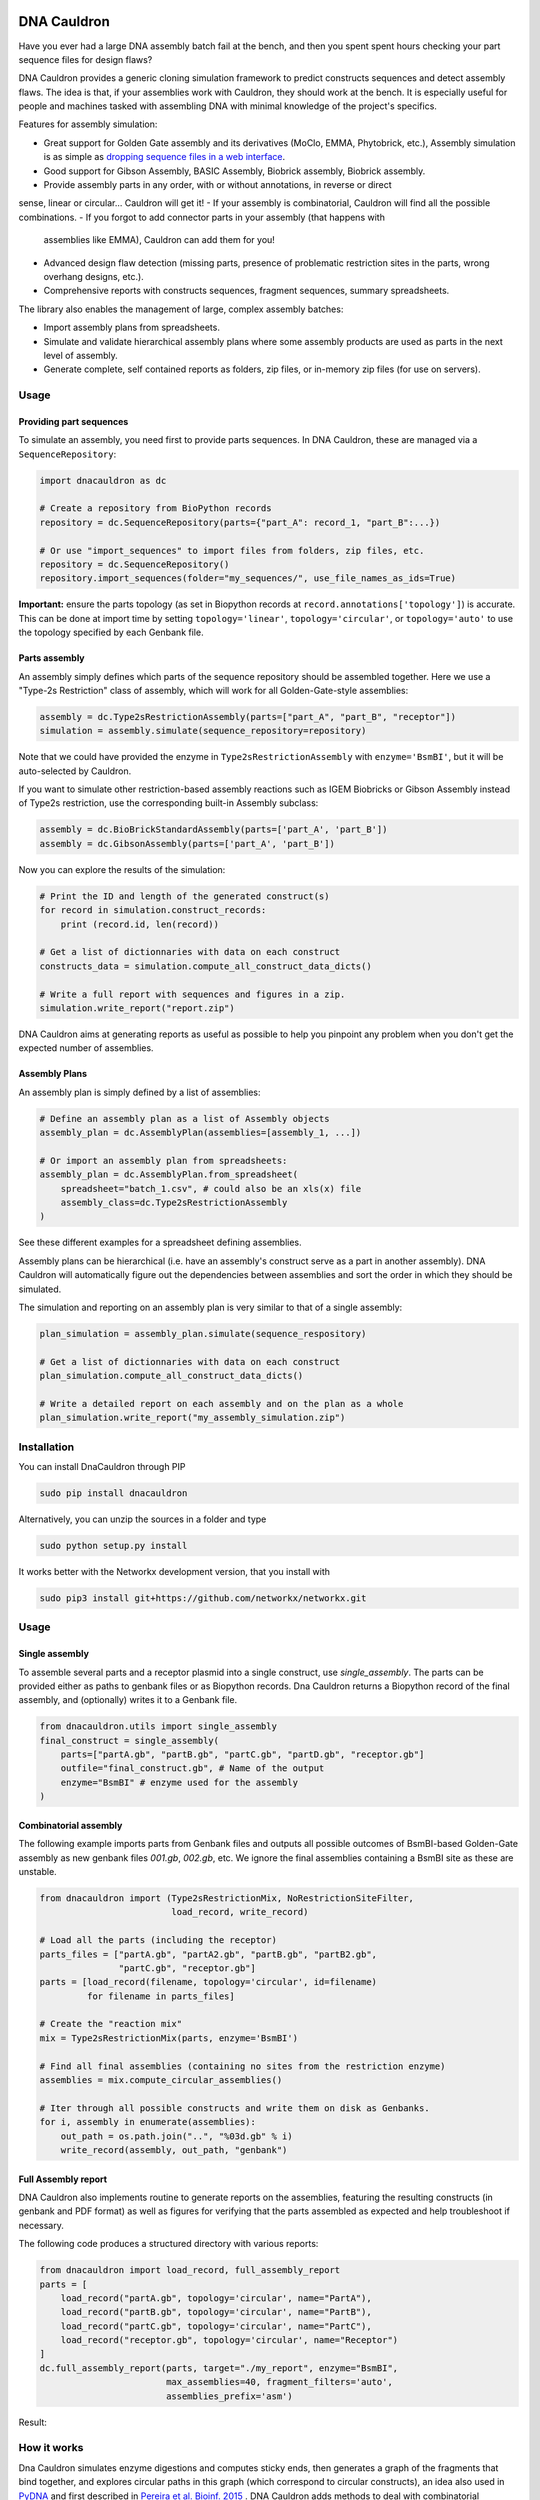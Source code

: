 .. raw:: html

    <p align="center">
    <img alt="DNA Cauldron Logo" title="DNA Cauldron Logo" src="https://raw.githubusercontent.com/Edinburgh-Genome-Foundry/DnaCauldron/master/docs/_static/images/title.png" width="500">
    <br /><br />
    </p>

.. image:: https://travis-ci.org/Edinburgh-Genome-Foundry/DnaCauldron.svg?branch=master
  :target: https://travis-ci.org/Edinburgh-Genome-Foundry/DnaCauldron
  :alt: Travis CI build status

.. image:: https://coveralls.io/repos/github/Edinburgh-Genome-Foundry/DnaCauldron/badge.svg?branch=master
  :target: https://coveralls.io/github/Edinburgh-Genome-Foundry/DnaCauldron?branch=master


DNA Cauldron
============

Have you ever had a large DNA assembly batch fail at the bench, and then you
spent spent hours checking your part sequence files for design flaws?

DNA Cauldron provides a generic cloning simulation framework to predict
constructs sequences and detect assembly flaws. The idea is that, if
your assemblies work with Cauldron, they should work at the bench. It is
especially useful for people and machines tasked with assembling DNA with
minimal knowledge of the project's specifics.

Features for assembly simulation:

- Great support for Golden Gate assembly and its derivatives (MoClo, EMMA, Phytobrick, etc.),
  Assembly simulation is as simple as
  `dropping sequence files in a web interface <http://cuba.genomefoundry.org/simulate_gg_assemblies>`_.
- Good support for Gibson Assembly, BASIC Assembly, Biobrick assembly, 
  Biobrick assembly.
- Provide assembly parts in any order, with or without annotations, in reverse or direct
sense, linear or circular... Cauldron will get it!
- If your assembly is combinatorial, Cauldron will find all the possible combinations.
- If you forgot to add connector parts in your assembly (that happens with
  assemblies like EMMA), Cauldron can add them for you!
- Advanced design flaw detection (missing parts, presence of problematic
  restriction sites in the parts, wrong overhang designs, etc.).
- Comprehensive reports with constructs sequences, fragment sequences, summary
  spreadsheets.

The library also enables the management of large, complex assembly batches:

- Import assembly plans from spreadsheets.
- Simulate and validate hierarchical assembly plans where some assembly products
  are used as parts in the next level of assembly.
- Generate complete, self contained reports as folders, zip files, or in-memory
  zip files (for use on servers).

Usage
-----

Providing part sequences
~~~~~~~~~~~~~~~~~~~~~~~~

To simulate an assembly, you need first to provide parts sequences. In DNA Cauldron, these
are managed via a ``SequenceRepository``:

.. code:: python

    import dnacauldron as dc
    
    # Create a repository from BioPython records
    repository = dc.SequenceRepository(parts={"part_A": record_1, "part_B":...})
    
    # Or use "import_sequences" to import files from folders, zip files, etc.
    repository = dc.SequenceRepository()
    repository.import_sequences(folder="my_sequences/", use_file_names_as_ids=True)

**Important:** ensure the parts topology (as set in Biopython records at
``record.annotations['topology']``) is accurate. This can be done at import
time by setting ``topology='linear'``, ``topology='circular'``, or
``topology='auto'`` to use the topology specified by each Genbank file.  

Parts assembly
~~~~~~~~~~~~~~

An assembly simply defines which parts of the sequence repository should
be assembled together. Here we use a "Type-2s Restriction" class of assembly,
which will work for all Golden-Gate-style assemblies:

.. code:: python

    assembly = dc.Type2sRestrictionAssembly(parts=["part_A", "part_B", "receptor"])
    simulation = assembly.simulate(sequence_repository=repository)

Note that we could have provided the enzyme in ``Type2sRestrictionAssembly`` with
``enzyme='BsmBI'``, but it will be auto-selected by Cauldron.

If you want to simulate other restriction-based assembly reactions such as IGEM Biobricks
or Gibson Assembly instead of Type2s restriction, use the corresponding built-in Assembly subclass:

.. code:: python

    assembly = dc.BioBrickStandardAssembly(parts=['part_A', 'part_B'])
    assembly = dc.GibsonAssembly(parts=['part_A', 'part_B'])
    

Now you can explore the results of the simulation:

.. code:: python

    # Print the ID and length of the generated construct(s)
    for record in simulation.construct_records:
        print (record.id, len(record))
    
    # Get a list of dictionnaries with data on each construct
    constructs_data = simulation.compute_all_construct_data_dicts()
    
    # Write a full report with sequences and figures in a zip.
    simulation.write_report("report.zip")

DNA Cauldron aims at generating reports as useful as possible to help you
pinpoint any problem when you don't get the expected number of assemblies.

Assembly Plans
~~~~~~~~~~~~~~

An assembly plan is simply defined by a list of assemblies:

.. code:: python

   # Define an assembly plan as a list of Assembly objects
   assembly_plan = dc.AssemblyPlan(assemblies=[assembly_1, ...])
   
   # Or import an assembly plan from spreadsheets:
   assembly_plan = dc.AssemblyPlan.from_spreadsheet(
       spreadsheet="batch_1.csv", # could also be an xls(x) file
       assembly_class=dc.Type2sRestrictionAssembly
   )

See these different examples for a spreadsheet defining assemblies.
   
Assembly plans can be hierarchical (i.e. have an assembly's construct serve as a
part in another assembly). DNA Cauldron will automatically figure out the dependencies
between assemblies and sort the order in which they should be simulated.

The simulation and reporting on an assembly plan is very similar to that of a single assembly:

.. code:: python

   plan_simulation = assembly_plan.simulate(sequence_respository)
   
   # Get a list of dictionnaries with data on each construct
   plan_simulation.compute_all_construct_data_dicts()
   
   # Write a detailed report on each assembly and on the plan as a whole
   plan_simulation.write_report("my_assembly_simulation.zip")

Installation
-------------

You can install DnaCauldron through PIP


.. code:: shell

    sudo pip install dnacauldron

Alternatively, you can unzip the sources in a folder and type


.. code:: shell

    sudo python setup.py install

It works better with the Networkx development version, that you install with

.. code:: shell

    sudo pip3 install git+https://github.com/networkx/networkx.git

Usage
------

Single assembly
~~~~~~~~~~~~~~~

To assemble several parts and a receptor plasmid into a single construct,
use `single_assembly`. The parts can be provided either as paths to genbank
files or as Biopython records. Dna Cauldron returns a Biopython record of the
final assembly, and (optionally) writes it to a Genbank file.

.. code:: python

    from dnacauldron.utils import single_assembly
    final_construct = single_assembly(
        parts=["partA.gb", "partB.gb", "partC.gb", "partD.gb", "receptor.gb"]
        outfile="final_construct.gb", # Name of the output
        enzyme="BsmBI" # enzyme used for the assembly
    )

Combinatorial assembly
~~~~~~~~~~~~~~~~~~~~~~

The following example imports parts from Genbank files and outputs all
possible outcomes of BsmBI-based Golden-Gate assembly as new genbank files
`001.gb`, `002.gb`, etc. We ignore the final assemblies containing a BsmBI site
as these are unstable.

.. code:: python

    from dnacauldron import (Type2sRestrictionMix, NoRestrictionSiteFilter,
                             load_record, write_record)

    # Load all the parts (including the receptor)
    parts_files = ["partA.gb", "partA2.gb", "partB.gb", "partB2.gb",
                   "partC.gb", "receptor.gb"]
    parts = [load_record(filename, topology='circular', id=filename)
             for filename in parts_files]

    # Create the "reaction mix"
    mix = Type2sRestrictionMix(parts, enzyme='BsmBI')

    # Find all final assemblies (containing no sites from the restriction enzyme)
    assemblies = mix.compute_circular_assemblies()

    # Iter through all possible constructs and write them on disk as Genbanks.
    for i, assembly in enumerate(assemblies):
        out_path = os.path.join("..", "%03d.gb" % i)
        write_record(assembly, out_path, "genbank")


Full Assembly report
~~~~~~~~~~~~~~~~~~~~

DNA Cauldron also implements routine to generate reports on the assemblies,
featuring the resulting constructs (in genbank and PDF format) as well as
figures for verifying that the parts assembled as expected and help troubleshoot
if necessary.

The following code produces a structured directory with various reports:

.. code:: python

    from dnacauldron import load_record, full_assembly_report
    parts = [
        load_record("partA.gb", topology='circular', name="PartA"),
        load_record("partB.gb", topology='circular', name="PartB"),
        load_record("partC.gb", topology='circular', name="PartC"),
        load_record("receptor.gb", topology='circular', name="Receptor")
    ]
    dc.full_assembly_report(parts, target="./my_report", enzyme="BsmBI",
                            max_assemblies=40, fragment_filters='auto',
                            assemblies_prefix='asm')

Result:

.. image:: https://raw.githubusercontent.com/Edinburgh-Genome-Foundry/DnaCauldron/master/docs/_static/images/report_screenshot.jpg
   :alt: [logo]
   :align: center
   :width: 600px


How it works
------------

Dna Cauldron simulates enzyme digestions and computes sticky ends, then generates
a graph of the fragments that bind together, and explores circular paths in this graph
(which correspond to circular constructs), an idea also used in
`PyDNA <https://github.com/BjornFJohansson/pydna>`_ and first
described in `Pereira et al. Bioinf. 2015 <http://bmcbioinformatics.biomedcentral.com/articles/10.1186/s12859-015-0544-x>`_ .
DNA Cauldron adds methods to deal with combinatorial assemblies,
selecting constructs based on a marker, routines for report generation, etc.


Licence
--------

Dna Cauldron is an open-source software originally written at the `Edinburgh Genome Foundry
<http://www.genomefoundry.io>`_ by `Zulko <https://github.com/Zulko>`_
and `released on Github <https://github.com/Edinburgh-Genome-Foundry/DnaCauldron>`_ under the MIT licence (Copyright Edinburgh Genome Foundry).
Everyone is welcome to contribute !

More biology software
----------------------

.. image:: https://raw.githubusercontent.com/Edinburgh-Genome-Foundry/Edinburgh-Genome-Foundry.github.io/master/static/imgs/logos/egf-codon-horizontal.png
  :target: https://edinburgh-genome-foundry.github.io/

DNA Cauldron is part of the `EGF Codons <https://edinburgh-genome-foundry.github.io/>`_ synthetic biology software suite for DNA design, manufacturing and validation.
